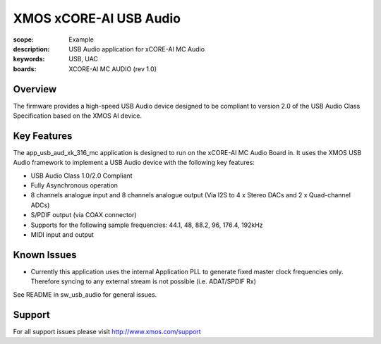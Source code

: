 XMOS xCORE-AI USB Audio
=======================

:scope: Example
:description: USB Audio application for xCORE-AI MC Audio
:keywords: USB, UAC
:boards: XCORE-AI MC AUDIO (rev 1.0)

Overview
........

The firmware provides a high-speed USB Audio device designed to be compliant to version 2.0 of the USB Audio Class Specification based on the XMOS AI device.


Key Features
............

The app_usb_aud_xk_316_mc application is designed to run on the xCORE-AI MC Audio Board in. It uses the XMOS USB Audio framework to implement a USB Audio device with the following key features:

- USB Audio Class 1.0/2.0 Compliant

- Fully Asynchronous operation

- 8 channels analogue input and 8 channels analogue output (Via I2S to 4 x Stereo DACs and 2 x Quad-channel ADCs)

- S/PDIF output (via COAX connector)

- Supports for the following sample frequencies: 44.1, 48, 88.2, 96, 176.4, 192kHz

- MIDI input and output

Known Issues
............

- Currently this application uses the internal Application PLL to generate fixed master clock frequencies only. Therefore syncing to any external stream is not possible (i.e. ADAT/SPDIF Rx)

See README in sw_usb_audio for general issues.

Support
.......

For all support issues please visit http://www.xmos.com/support


